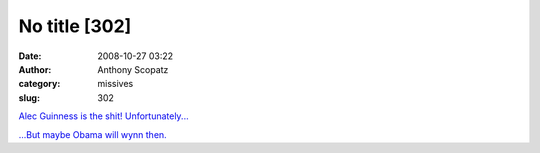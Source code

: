No title [302]
##############
:date: 2008-10-27 03:22
:author: Anthony Scopatz
:category: missives
:slug: 302

`Alec Guinness is the shit!`_ `Unfortunately...`_

`...But maybe Obama will wynn then.`_

.. _Alec Guinness is the shit!: http://uncyclopedia.wikia.com/wiki/Alec_Guinness
.. _Unfortunately...: http://www.bloomberg.com/apps/news?pid=20601085&sid=af4Sat6w3nog&refer=europe
.. _...But maybe Obama will wynn then.: http://scopatz.livejournal.com/2008/09/21/
